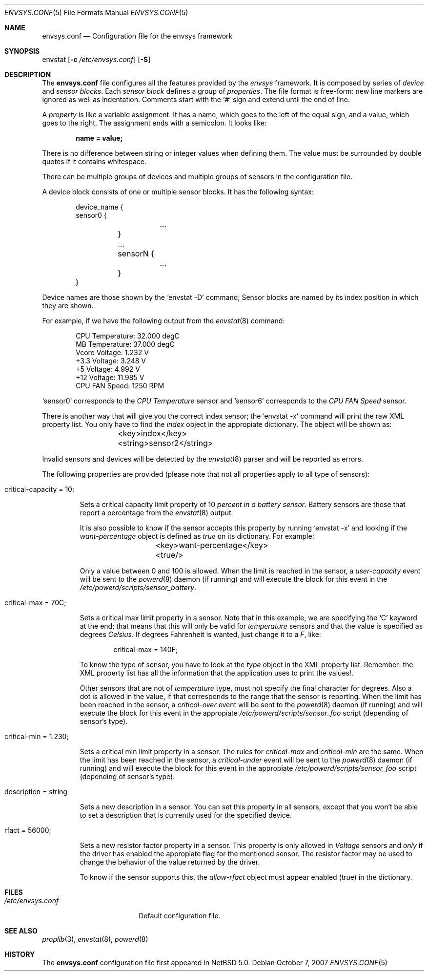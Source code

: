 .\" $NetBSD: envsys.conf.5,v 1.2 2007/10/07 15:23:41 xtraeme Exp $
.\"
.\" -
.\" Copyright (c) 2007 Juan Romero Pardines.
.\" All rights reserved.
.\"
.\" Redistribution and use in source and binary forms, with or without
.\" modification, are permitted provided that the following conditions
.\" are met:
.\" 1. Redistributions of source code must retain the above copyright
.\"    notice, this list of conditions and the following disclaimer.
.\" 2. Redistributions in binary form must reproduce the above copyright
.\"    notice, this list of conditions and the following disclaimer in the
.\"    documentation and/or other materials provided with the distribution.
.\"
.\" THIS SOFTWARE IS PROVIDED BY THE AUTHOR ``AS IS'' AND ANY EXPRESS OR
.\" IMPLIED WARRANTIES, INCLUDING, BUT NOT LIMITED TO, THE IMPLIED WARRANTIES
.\" OF MERCHANTABILITY AND FITNESS FOR A PARTICULAR PURPOSE ARE DISCLAIMED.
.\" IN NO EVENT SHALL THE AUTHOR BE LIABLE FOR ANY DIRECT, INDIRECT,
.\" INCIDENTAL, SPECIAL, EXEMPLARY, OR CONSEQUENTIAL DAMAGES (INCLUDING, BUT
.\" NOT LIMITED TO, PROCUREMENT OF SUBSTITUTE GOODS OR SERVICES; LOSS OF USE,
.\" DATA, OR PROFITS; OR BUSINESS INTERRUPTION) HOWEVER CAUSED AND ON ANY
.\" THEORY OF LIABILITY, WHETHER IN CONTRACT, STRICT LIABILITY, OR TORT
.\" (INCLUDING NEGLIGENCE OR OTHERWISE) ARISING IN ANY WAY OUT OF THE USE OF
.\" THIS SOFTWARE, EVEN IF ADVISED OF THE POSSIBILITY OF SUCH DAMAGE.
.\"
.\" 
.Dd October 7, 2007
.Dt ENVSYS.CONF 5
.Os
.Sh NAME
.Nm envsys.conf
.Nd Configuration file for the envsys framework
.Sh SYNOPSIS
envstat
.Op Fl c Ar /etc/envsys.conf
.Op Fl S
.Sh DESCRIPTION
The
.Nm
file configures all the features provided by the
.Xr envsys
framework.
It is composed by series of
.Em device
and
.Em sensor blocks .
Each
.Em sensor block
defines a group of
.Em properties .
The file format is free-form: new line markers are ignored as well as
indentation.
Comments start with the
.Sq #
sign and extend until the end of line.
.Pp
A
.Em property
is like a variable assignment.
It has a name, which goes to the left of the equal sign, and a value,
which goes to the right.
The assignment ends with a semicolon.
It looks like:
.Pp
.Dl name = value;
.Pp
There is no difference between string or integer values when defining them.
The value must be surrounded by double quotes if it contains whitespace.
.Pp
There can be multiple groups of devices and multiple groups of sensors
in the configuration file.
.Pp
A device block consists of one or multiple sensor blocks.
It has the following syntax:
.Bd -literal -offset indent
device_name {
        sensor0 {
        	...
	}
	...
	sensorN {
		...
	}
}
.Ed
.Pp
Device names are those shown by the
.Ql envstat -D
command; Sensor blocks are named by its index position in which they are shown.
.Pp
For example, if we have the following output from the
.Xr envstat 8
command:
.Bd -literal -offset indent
  CPU Temperature:     32.000 degC
   MB Temperature:     37.000 degC
    Vcore Voltage:      1.232 V
     +3.3 Voltage:      3.248 V
       +5 Voltage:      4.992 V
      +12 Voltage:     11.985 V
    CPU FAN Speed:       1250 RPM
.Ed
.Pp
.Ql sensor0
corresponds to the
.Em CPU Temperature
sensor and
.Ql sensor6
corresponds to the
.Em CPU FAN Speed
sensor.
.Pp
There is another way that will give you the correct index
sensor; the
.Ql envstat -x
command will print the raw XML property list. You only have to
find the
.Em index
object in the appropiate dictionary. The object will be shown as:
.Bd -literal -offset indent
	<key>index</key>
	<string>sensor2</string>
.Ed
.Pp
Invalid sensors and devices will be detected by the
.Xr envstat 8
parser and will be reported as errors.
.Pp
The following properties are provided (please note that not all properties
apply to all type of sensors):
.Bl -tag -width ident
.It critical-capacity = 10;
.Pp
Sets a critical capacity limit property of 10
.Em percent in a
.Em battery sensor .
Battery sensors are those that report a percentage from the
.Xr envstat 8
output.
.Pp
It is also possible to know if the sensor accepts this property
by running
.Ql envstat -x
and looking if the
.Em want-percentage
object is defined as
.Em true
on its dictionary. For example:
.Bd -literal -offset indent
	<key>want-percentage</key>
	<true/>
.Ed
.Pp
Only a value between 0 and 100 is allowed. When the limit is reached in
the sensor, a
.Em user-capacity
event will be sent to the
.Xr powerd 8
daemon (if running) and will execute the block for this event in the
.Pa /etc/powerd/scripts/sensor_battery .
.It critical-max = 70C;
.Pp
Sets a critical max limit property in a sensor. Note that in
this example, we are specifying the
.Ql C
keyword at the end; that means that this will only be valid for
.Em temperature
sensors and that the value is specified as degrees
.Em Celsius .
If degrees Fahrenheit is wanted, just change it to a
.Em F ,
like:
.Bd -literal -offset indent
critical-max = 140F;
.Ed
.Pp
To know the type of sensor, you have to look at the
.Em type
object in the XML property list. Remember: the XML property list has
all the information that the application uses to print the values!.
.Pp
Other sensors that are not of
.Em temperature
type, must not specify the final character for degrees. Also a dot
is allowed in the value, if that corresponds to the range that the
sensor is reporting. When the limit has been reached in the sensor,
a
.Em critical-over
event will be sent to the
.Xr powerd 8
daemon (if running) and will execute the block for this event in
the appropiate
.Pa /etc/powerd/scripts/sensor_foo
script (depending of sensor's type).
.It critical-min = 1.230;
.Pp
Sets a critical min limit property in a sensor. The rules for
.Em critical-max
and
.Em critical-min
are the same. When the limit has been reached in the sensor, a
.Em critical-under
event will be sent to the
.Xr powerd 8
daemon (if running) and will execute the block for this event in
the appropiate
.Pa /etc/powerd/scripts/sensor_foo
script (depending of sensor's type).
.It description = string
.Pp
Sets a new description in a sensor. You can set this property in
all sensors, except that you won't be able to set a description
that is currently used for the specified device.
.It rfact = 56000;
.Pp
Sets a new resistor factor property in a sensor. This property is
only allowed in
.Em Voltage
sensors and
.Em only
if the driver has enabled the appropiate flag for the mentioned
sensor. The resistor factor may be used to change the behavior
of the value returned by the driver.
.Pp
To know if the sensor supports this, the
.Em allow-rfact
object must appear enabled (true) in the dictionary.
.El
.Sh FILES
.Bl -tag -width /etc/envsys.conf -compact
.It Pa /etc/envsys.conf
Default configuration file.
.El
.Sh SEE ALSO
.Xr proplib 3 ,
.Xr envstat 8 ,
.Xr powerd 8
.Sh HISTORY
The
.Nm
configuration file first appeared in
.Nx 5.0 .
